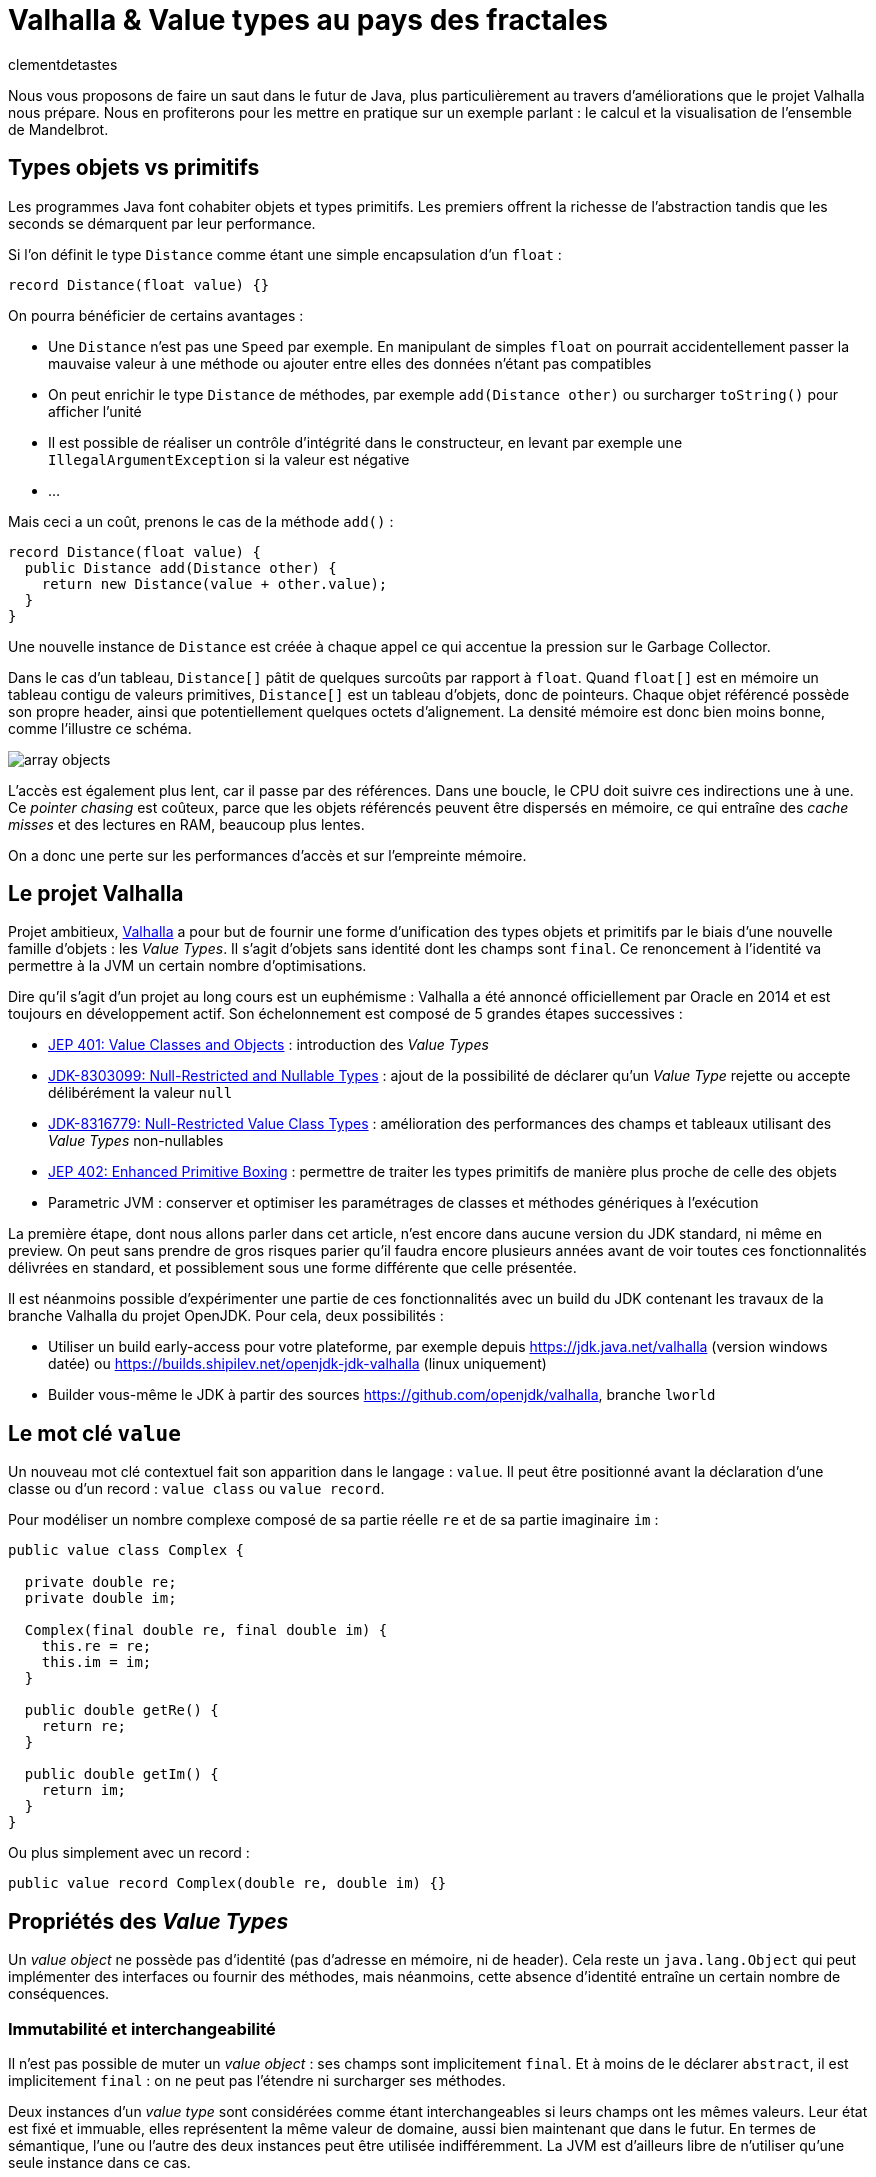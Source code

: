 = Valhalla & Value types au pays des fractales
:page-navtitle: Valhalla & Value types au pays des fractales
:figure-caption!:
:page-excerpt: L'ambitieux projet Valhalla propose d'enrichir la plateforme Java avec les "Value objects". Ce sont des objets sans identité et dont les champs sont `final`, mais pour lesquels la JVM peut réaliser un certain nombre d'optimisations.
:layout: post
:author: clementdetastes
:docinfo: shared-footer
:page-tags: [Java, Valhalla, Value, Fractal, Mandelbrot]
:page-vignette: 2025/mandelbrot-full.png
:page-liquid:
:showtitle:
:page-categories: software

Nous vous proposons de faire un saut dans le futur de Java, plus particulièrement au travers d'améliorations que le projet Valhalla nous prépare.
Nous en profiterons pour les mettre en pratique sur un exemple parlant : le calcul et la visualisation de l'ensemble de Mandelbrot.

== Types objets vs primitifs

Les programmes Java font cohabiter objets et types primitifs.
Les premiers offrent la richesse de l'abstraction tandis que les seconds se démarquent par leur performance.

Si l'on définit le type `Distance` comme étant une simple encapsulation d'un `float` :

[source, java]
----
record Distance(float value) {}
----

On pourra bénéficier de certains avantages :

* Une `Distance` n'est pas une `Speed` par exemple.
En manipulant de simples `float` on pourrait accidentellement passer la mauvaise valeur à une méthode ou ajouter entre elles des données n'étant pas compatibles
* On peut enrichir le type `Distance` de méthodes, par exemple `add(Distance other)` ou surcharger `toString()` pour afficher l'unité
* Il est possible de réaliser un contrôle d'intégrité dans le constructeur, en levant par exemple une `IllegalArgumentException` si la valeur est négative
* ...

Mais ceci a un coût, prenons le cas de la méthode `add()` :

[source, java]
----
record Distance(float value) {
  public Distance add(Distance other) {
    return new Distance(value + other.value);
  }
}
----

Une nouvelle instance de `Distance` est créée à chaque appel ce qui accentue la pression sur le Garbage Collector.

Dans le cas d'un tableau, `Distance[]` pâtit de quelques surcoûts par rapport à `float`.
Quand `float[]` est en mémoire un tableau contigu de valeurs primitives, `Distance[]` est un tableau d'objets, donc de pointeurs.
Chaque objet référencé possède son propre header, ainsi que potentiellement quelques octets d'alignement. La densité mémoire est donc bien moins bonne, comme l'illustre ce schéma.

image::2025/value-types-fractales/array-objects.png[]

L'accès est également plus lent, car il passe par des références.
Dans une boucle, le CPU doit suivre ces indirections une à une.
Ce _pointer chasing_ est coûteux, parce que les objets référencés peuvent être dispersés en mémoire, ce qui entraîne des _cache misses_ et des lectures en RAM, beaucoup plus lentes.

On a donc une perte sur les performances d'accès et sur l'empreinte mémoire.

== Le projet Valhalla

Projet ambitieux, https://openjdk.org/projects/valhalla/[Valhalla] a pour but de fournir une forme d'unification des types objets et primitifs par le biais d'une nouvelle famille d'objets : les _Value Types_.
Il s'agit d'objets sans identité dont les champs sont `final`.
Ce renoncement à l'identité va permettre à la JVM un certain nombre d'optimisations.

Dire qu'il s'agit d'un projet au long cours est un euphémisme : Valhalla a été annoncé officiellement par Oracle en 2014 et est toujours en développement actif.
Son échelonnement est composé de 5 grandes étapes successives :

* https://openjdk.org/jeps/401[JEP 401: Value Classes and Objects] : introduction des _Value Types_
* https://openjdk.org/jeps/8303099[JDK-8303099: Null-Restricted and Nullable Types] : ajout de la possibilité de déclarer qu'un _Value Type_ rejette ou accepte délibérément la valeur `null`
* https://openjdk.org/jeps/8316779[JDK-8316779: Null-Restricted Value Class Types] : amélioration des performances des champs et tableaux utilisant des _Value Types_ non-nullables
* https://openjdk.org/jeps/402[JEP 402: Enhanced Primitive Boxing] : permettre de traiter les types primitifs de manière plus proche de celle des objets
* Parametric JVM : conserver et optimiser les paramétrages de classes et méthodes génériques à l'exécution

La première étape, dont nous allons parler dans cet article, n'est encore dans aucune version du JDK standard, ni même en preview.
On peut sans prendre de gros risques parier qu'il faudra encore plusieurs années avant de voir toutes ces fonctionnalités délivrées en standard, et possiblement sous une forme différente que celle présentée.

Il est néanmoins possible d'expérimenter une partie de ces fonctionnalités avec un build du JDK contenant les travaux de la branche Valhalla du projet OpenJDK.
Pour cela, deux possibilités :

* Utiliser un build early-access pour votre plateforme, par exemple depuis https://jdk.java.net/valhalla[] (version windows datée) ou https://builds.shipilev.net/openjdk-jdk-valhalla[] (linux uniquement)
* Builder vous-même le JDK à partir des sources https://github.com/openjdk/valhalla[], branche `lworld`

== Le mot clé `value`

Un nouveau mot clé contextuel fait son apparition dans le langage : `value`.
Il peut être positionné avant la déclaration d'une classe ou d'un record : `value class` ou `value record`.

Pour modéliser un nombre complexe composé de sa partie réelle `re` et de sa partie imaginaire `im` :

[source, java]
----
public value class Complex {

  private double re;
  private double im;

  Complex(final double re, final double im) {
    this.re = re;
    this.im = im;
  }

  public double getRe() {
    return re;
  }

  public double getIm() {
    return im;
  }
}
----

Ou plus simplement avec un record :

[source, java]
----
public value record Complex(double re, double im) {}
----

== Propriétés des _Value Types_

Un _value object_ ne possède pas d'identité (pas d'adresse en mémoire, ni de header).
Cela reste un `java.lang.Object` qui peut implémenter des interfaces ou fournir des méthodes, mais néanmoins, cette absence d'identité entraîne un certain nombre de conséquences.

=== Immutabilité et interchangeabilité

Il n'est pas possible de muter un _value object_ : ses champs sont implicitement `final`.
Et à moins de le déclarer `abstract`, il est implicitement `final` : on ne peut pas l'étendre ni surcharger ses méthodes.

Deux instances d'un _value type_ sont considérées comme étant interchangeables si leurs champs ont les mêmes valeurs.
Leur état est fixé et immuable, elles représentent la même valeur de domaine, aussi bien maintenant que dans le futur.
En termes de sémantique, l'une ou l'autre des deux instances peut être utilisée indifféremment.
La JVM est d'ailleurs libre de n'utiliser qu'une seule instance dans ce cas.

=== Synchronisation

Une autre conséquence directe de cette absence d'identité est qu'il n'est pas possible d'utiliser un bloc `synchronized` sur un _value object_.

[source, java]
----
var origin = new Complex(0, 0);
synchronized (origin) {
  //
}
----

Un tel cas d'usage provoque l'erreur de compilation :

[plain]
----
Unexpected type
    required: a type with identity.
----

Cela ne se limite pas à la compilation : au runtime, la JVM vérifie que le type possède une identité.

[source, java]
----
var origin = new Complex(0, 0);
Object o = origin;
synchronized (o) {
  //
}
----

Ce code compile, mais lève une `java.lang.IdentityException` à l'exécution :

[plain]
----
java.lang.IdentityException: Cannot synchronize on an instance of value class
----

=== Comparaison avec `==`

La comparaison avec `==` prend un tout autre sens avec les _value types_.

D'ordinaire, `==` compare les références des objets (les _identity objects_, objets habituels déclarés sans le mot clé `value`).

Avec les _value types_, `==` effectue une comparaison sur tous les champs.

Ainsi, le code suivant affichera "true" bien que l'on ait créé deux instances, car les champs sont comparés deux-à-deux :

[source, java]
----
var c1 = new Complex(1, 2);
var c2 = new Complex(1, 2);

IO.println(c1 == c2); // <1>
----
<1> `java.lang.IO` permet d'intéragir avec la console un peu plus simplement que le traditionnel `System.out`, cf. https://openjdk.org/jeps/512[JEP 512: Compact Source Files and Instance Main Methods], standard en Java 25

=== HashCode avec `System.identityHashCode()`

La méthode `System.identityHashCode()` renvoie la valeur qu'aurait renvoyé un appel à la méthode `hashcode()`, que la méthode soit surchargée ou non.
La JVM HotSpot génère et stocke cet _identity hash code_ dans le header de l'objet, une fois qu'il a été généré.

Pour un _value object_, le comportement diffère, en toute logique : le calcul se base sur le contenu (la valeur des champs), sans pour autant renvoyer forcément une valeur identique à celle renvoyée par `hashCode()`.

[source, java]
----
IO.println(c1.hashCode() + " " + System.identityHashCode(c1));
IO.println(c2.hashCode() + " " + System.identityHashCode(c2));
----

.Affichage dans la console
[plain]
----
-32505856 507117229
-32505856 507117229
----

=== Utilisation de `WeakReference`

Une `java.lang.ref.WeakReference` n'a de sens que si la référence cible possède une identité d'objet, que l'on peut pointer en mémoire et que le GC peut suivre.
Il n'est donc pas possible de créer une instance de `WeakReference` à partir d'un _value object_.

.Le code suivant lève une `java.lang.IdentityException`
[source, java]
----
var c = new Complex(1, 2);
var ref = new WeakReference<>(c1);
----

=== Initialisation stricte

Avant de continuer à parler des _value objects_, faisons un pas de côté pour nous pencher sur une évolution récente du JDK.

La https://openjdk.org/jeps/513[JEP 513 : Flexible Constructor Bodies], qui entre en standard dans Java 25, vient lever quelques restrictions liées à la construction des objets.

Il est désormais possible, dans le corps d'un constructeur, d'insérer des instructions avant l'appel explicite à `super()` ou `this()`.
Ces instructions ne peuvent pas faire référence à l'objet en cours de construction, mais elles peuvent initialiser ses champs ou effectuer d'autres traitements.

On peut, par exemple, valider les arguments en amont et ne procéder à la création de l'objet que s'ils sont valides, évitant ainsi des traitements inutiles.

[source, java]
----
public class Point3D extends Point2D {

  private double z;

  public Point3D(double x, double y, double z) {
    // Prologue <1>
    if (Double.isNaN(z)) {
      throw new IllegalArgumentException("z shall be a number");
    }
    super(x, y);

    // Epilogue <2>
    this.z = z;
  }
}
----
<1> La partie située avant l'appel à `super` / `this` est appelée _prologue_
<2> La partie située après l'appel à `super` / `this` est appelée _epilogue_

Lorsqu'un champ est initialisé dans le prologue (avant l'appel à `super` / `this`) on dit que son initialisation est _stricte_.
Il n'est pas possible d'observer un état non initialisé dans ce cas.

Revenons aux _value types_ : cette initialisation stricte s'y impose : tous les champs doivent être initialisés au sein du prologue.

.Le code suivant ne compile pas :
[source, java]
----
public value class Complex {

  private double re;
  private double im;

  Complex(final double re, final double im) {
    super();
    this.re = re;
    this.im = im;
  }
}
----

.Erreur de compilation
[plain]
----
strict field re is not initialized before the supertype constructor has been called
----

Si l'on omet l'appel explicite à `super()`, alors il sera implicitement appelé après les initialisations.

=== Nouvelles API

Quelques nouvelles API sont ajoutées au JDK :

* `Class:isIdentity` et `Class:isValue` renvoient chacune un booléen qui indique s'il s'agit respectivement d'un _identity type_ ou d'un _value type_
* `Objects::isValueObject` indique si l'instance passée en paramètres est un _value object_
* `Objects::requireIdentity` lève une `IdentityException` si l'objet passé en paramètres ne possède pas d'identité (est un _value object_)

[source, java]
----
var c = new Complex(3, 4);
IO.println(c.getClass().isIdentity());  // false
IO.println(c.getClass().isValue());     // true

IO.println(Objects.isValueObject(c));   // true
IO.println(Objects.requireIdentity(c)); // lève une IdentityException
----

=== Changements dans le JDK

Depuis le JDK 8, un certain nombre de classes du JDK ont été annotées `@ValueBased`, indiquant de leur caractère `final`, immuable, et de la vigilance à avoir quant à ne pas se reposer sur leur identité (`==`, `synchronized`, ...), cf. https://docs.oracle.com/javase/8/docs/api/java/lang/doc-files/ValueBased.html[Value-Based Classes].

Depuis le JDK 16 et la https://openjdk.org/jeps/390[JEP 390: Warnings for Value-Based Classes], le compilateur javac implémente une nouvelle catégorie d'avertissement qui identifie les utilisations de l'instruction `synchronized` avec un opérande d'un type de classe annoté `@ValueBased`, ou d'un type dont tous les sous-types sont spécifiés comme étant `@ValueBased`.

.Depuis le JDK 16
[source, java]
----
Integer i1000 = 1_000;

synchronized (i1000) { // ⚠️ warning
  //
}
----

.Warning
[plain]
----
Synchronization on instance of value-based class
----

Avec Valhalla, ce ne sont plus des warnings, mais des erreurs de compilation ou `IdentityException` levées au runtime, comme vu précédemment.
Également, de nombreuses classes `@ValueBased` deviennent des _value classes_, parmi lesquelles :

* Dans `java.lang`: `Integer`, `Long`, `Float`, `Double`, `Character`, ...
* Dans `java.util`: `Optional`, `OptionalInt`, ...
* Dans `java.time`: `LocalDate`, `LocalDateTime`, ...

Cette liste sera amenée à être étendue, avec notamment les implémentations de `List.of()`, `List.copyOf()`, `Set.of()`, ...

.Avec Valhalla
[source, java]
----
Integer i1000 = 1_000;

synchronized (i1000) { // ❌ erreur
  //
}
----

.Erreur de compilation
[plain]
----
unexpected type
  required: a type with identity
  found:    java.lang.Integer
----

== Mise en pratique

Il est temps de mettre œuvre les _value types_ dans un exemple concret.

Nous vous proposons de calculer et représenter l'ensemble de Mandelbrot, aux motifs fractales célèbres, qui implique un calcul mathématique récursif sur les nombres complexes.
Si vous êtes curieux, plus d'informations sont disponibles sur la https://fr.wikipedia.org/wiki/Ensemble_de_Mandelbrot[page Wikipedia] qui lui est consacrée.

=== L'algorithme

L'ensemble de Mandelbrot est défini de la façon suivante :

[latexmath]
++++
\mathcal{M}=\left\{\, c\in\mathbb{C}\ \middle|\ \text{la suite }
\begin{cases}
z_0=0,\\
z_{n+1}=z_n^2+c
\end{cases}
\text{ est bornée} \right\}
++++

Pour des raisons pratiques, on limitera le calcul à un certain nombre d'itérations, par exemple `maxIterations = 255`.
Il est démontré que dès lors que latexmath:[$|z_n|\gt 2$] (ou de manière équivalente latexmath:[$|z_n|^2 > 4$]), la suite n'est pas bornée, car la valeur du module tend vers l'infini.
On considère par approximation dans notre algorithme qu'un nombre complexe appartient à l'ensemble de Mandelbrot si après les `maxIterations` itérations, latexmath:[$|z_n|^2\le 4$].

==== Exemple de point appartenant à l'ensemble de Mandelbrot

À partir du complexe `[re0, im0]`, on calcule `n` itérations que l'on représente.

.On voit les itérations former successivement une spirale
image::2025/value-types-fractales/escape-in.png[]

==== Exemple de point n'appartenant pas à l'ensemble de Mandelbrot

.On voit les itérations "fuir", puis rapidement latexmath:[$|z_n|^2 > 4$]
image::2025/value-types-fractales/escape-out.png[]

=== Calcul avec les types primitifs

Si l'on veut un calcul efficace et rapide avec une faible empreinte mémoire, on utilise naturellement des primitifs, des `double` en l'occurrence.

Voici le code que l'on peut écrire :

[source, java]
----
public int compute(double re0, double im0, int maxIterations) {

  double re = 0;
  double im = 0;

  // Squared values
  double re2 = 0;
  double im2 = 0;
  double modulus2 = 0;

  // Iteration
  int i = 0;

  // (a + ib)(a + ib) = a² − b² + 2iab
  while (modulus2 <= 4 && i < maxIterations) {
    im = 2 * re * im + im0;
    re = re2 - im2 + re0;
    re2 = re * re;
    im2 = im * im;
    modulus2 = re2 + im2;
    i++;
  }

  return i; // <1>
}
----
<1> On renvoie le nombre d'itérations, qui indique une "vitesse" de fuite, ce qui nous permettra de colorer l'ensemble en fonction lors du rendu

=== Visualisation

En appliquant l'algorithme sur les points du plan, on peut générer une visualisation (ici, avec JavaFX).

==== Ensemble de Mandelbrot

image::2025/value-types-fractales/mandelbrot-full.png[]

==== Détails en [-0.082, 0.649]

image::2025/value-types-fractales/mandelbrot-sub.png[]

=== Abstraction et simplification du calcul

On peut drastiquement simplifier l'algorithme en tirant profit de l'abstraction que nous offre la programmation orientée objet.

On peut définir un objet `Complex` et des méthodes ad-hoc pour réaliser les calculs.
On définit ainsi 3 méthodes :

* `add()` pour ajouter la valeur d'un autre nombre complexe
* `square()` pour élever le complexe au carré
* `magnitudeSquared()` pour calculer le carré du module

[source, java]
----
public record Complex(double re, double im) {

  public Complex add(Complex other) {
    return new Complex(re + other.re(), im + other.im());
  }

  public Complex square() {
    return new Complex(re * re - im * im, 2 * re * im);
  }

  public double magnitudeSquared() {
    return re * re + im * im;
  }
}
----

Une fois défini, on réécrit l'algorithme :

[source, java]
----
public int compute(double re, double im, int maxIterations) {
  Complex c = new Complex(re, im);
  Complex z = new Complex(0, 0);
  int i = 0;

  while (z.magnitudeSquared() < 4 && i < maxIterations) {
    z = z.square().add(c);
    i++;
  }

  return i;
}
----

L'algorithme est tout de suite nettement plus clair, lisible et maintenable.
On voit apparaître clairement notre formule latexmath:[$z_{n+1} = z_n^2 + c$].

== Performances

Malheureusement, ce qui est beau est cher.
Alors que sur notre machine de test, il faut un peu moins de *40ms* pour générer notre image avec les types primitifs, il faut plus de *400ms* soit plus de 10x plus de temps pour générer l'image avec l'objet `Complex`.
Ceci impacte négativement l'expérience utilisateur lorsque l'on navigue dans l'ensemble (zoom, translation) puisqu'il faut sans cesse recalculer l'image.

.Calculs avec types primitifs
[plain]
----
Mandelbrot.update 48 - Rendered in : 35.3604ms
Mandelbrot.update 49 - Rendered in : 37.9037ms
Mandelbrot.update 50 - Rendered in : 38.235ms
Mandelbrot.update 51 - Rendered in : 38.2597ms
----

.Calculs avec l'objet `Complex`
[plain]
----
Mandelbrot.update 52 - Rendered in : 471.137ms
Mandelbrot.update 53 - Rendered in : 454.612ms
Mandelbrot.update 54 - Rendered in : 399.3353ms
Mandelbrot.update 55 - Rendered in : 400.4051ms
----

L'allocation d'une nouvelle instance de `Complex` a chaque calcul induit un surcoût non négligeable.

== Les _Values Types_ à la rescousse

Notre objet `Complex`, comme il est défini, est un très bon candidat pour devenir un _value type_.

Modifions le en ajoutant simplement le mot clé `value` :

[source, java]
----
public value record Complex(double re, double im) {
  /* reste inchangé */
}
----

.Calculs avec un `value record`
----
Mandelbrot.update 61 - Rendered in : 42.7773ms
Mandelbrot.update 62 - Rendered in : 38.7922ms
Mandelbrot.update 63 - Rendered in : 40.2715ms
Mandelbrot.update 64 - Rendered in : 39.0684ms
----

On retrouve des performances analogues à celles des primitifs, tout en conservant notre abstraction.
Le meilleur des deux mondes !

== Java Flight Recorder

Réalisons un enregistrement JFR afin de comparer les allocations mémoire des différents cas d'utilisation.
On réalise pour cela 3 enregistrements distincts qui exécutent la même exacte séquence de calculs afin que la comparaison soit représentative.
On pourra ainsi comparer :

* l'utilisation des primitifs
* l'utilisation d'un `record`
* l'utilisation d'un `value` `record`

=== Calculs avec types primitifs (`double`)

image::2025/value-types-fractales/prim-jfr.png[]

L'utilisation des types primitifs est notre étalon.
On constate, sans surprise, qu'il n'y a pas particulièrement d'allocations d'objets, on n'en utilise pas dans l'algorithme, ni d'activité notable du garbage collector.
C'est ce que l'on attendait et c'est de cela que découlent les bonnes performances de l'algorithme.

=== Calculs avec un `record`

image::2025/value-types-fractales/id-record-jfr.png[]

Ici, notre algorithme est extrêmement gourmand (à dessein).
Pour chaque pixel que l'on souhaite calculer, on réalise plusieurs itérations de notre algorithme, qui lui-même alloue plusieurs instances de notre `record` à chacune de ces itérations.
Les allocations sur le tas (heap) sont nombreuses et on atteint un total de plus de *100Go* en même pas 20 secondes d'utilisation.
Le garbage collector est en tout logique soumis à forte contribution.

=== Calculs avec un `value` `record`

image::2025/value-types-fractales/va-record-jfr.png[]

La magie de Valhalla opère : on retrouve un profil semblable au cas d'usage avec les types primitifs.
C'est la _scalarization_ qui permet cela : optimisation par laquelle les champs du _value type_ sont décomposés en leurs variables primitives indépendantes pour éviter l'allocation d'un objet sur le tas (heap).

NOTE: On note quand même quelques allocations, marginales.
Cela est dû au fait que cette optimisation est effectuée au runtime par le compilateur JIT.
Il y a donc quelques allocations avant de voir l'optimisation intégrée.

== L'application MandelbrotFx

L'application intégrale est disponible sur github : https://github.com/CodeSimcoe/MandelbrotFx[].

La branche `valhalla` permet de tester les différentes approches à chaud en basculant dynamiquement sur l'algorithme utilisé (primitifs, `record` ou `value` `record`).

La branche `main` quant à elle se base sur un JDK standard et permet d'explorer l'ensemble de Mandelbrot et sa fascinante structure fractale, ainsi que certaines variantes (Julia, Burning Ship, ...).

== L'aplatissement _(Flattening)_

Une optimisation que la JVM peut effectuer avec les _value types_ est l'aplatissement (_flattening_).
À l'exécution, la JVM peut optimiser le stockage des _value objects_ en les représentant sous des formes plus compactes que les objets classiques avec identité : lorsqu'un champ ou un élément de tableau devrait être une référence vers un autre objet, la JVM peut stocker directement les valeurs de cet objet à la place.
Dans ce cas, la "référence" n'est plus un pointeur vers une zone mémoire distincte : l'objet est alors dit "aplati" _(flattened_).
Cela donne un stockage plus dense (pas de header), sans indirection.

Reprenons notre type `Distance` qui encapsule un `float` :

[source, java]
----
record Distance(float value) {
  public Distance add(Distance other) {
    return new Distance(value + other.value);
  }
}
----

Considérons un tableau d'objets `Distance` :

----
Distance[] array = new Distance[] { ... };
----

Comme `Distance` est un _identity type_, le tableau contient pour chaque élément une référence vers une instance de `Distance`, ou éventuellement `null`.

image::2025/value-types-fractales/array-distance.png[width=500]

Si l'on utilise plutôt un _value record_ : `value record Distance(float value) { ... }`, l'absence d'identité permettra alors à la JVM "d'aplatir" nos données.

La structure de données en mémoire pourrait revêtir la forme suivante, bien plus dense :

image::2025/value-types-fractales/array-value-distance.png[width=125]

Mais... ce n'est pas aussi simple que cela.
Qu'en est-il de la possible valeur `null` de notre `Distance` ?
En plus des 32 bits de notre `float`, il faudrait un bit supplémentaire pour indiquer si l'instance est `null`, ou non.
Il est même probable que les contraintes liées au hardware contraignent de devoir utiliser 64 bits au total, soit donc 32 bits rien que pour le bit de "nullité".
Alors, la structure de données serait plus proche d'une telle représentation :

image::2025/value-types-fractales/array-value-distance-bit.png[width=125]

Si l'on impose, pour un cas d'usage donné, que l'instance du _value type_ n'est jamais nulle, alors on peut s'affranchir du bit supplémentaire et encoder directement les valeurs.
C'est ce que proposent de traiter les JEP draft https://openjdk.org/jeps/8303099[JDK-8303099: Null-Restricted and Nullable Types] et https://openjdk.org/jeps/8316779[JDK-8316779: Null-Restricted Value Class Types] en deux temps.
Le langage se verrait alors enrichi d'une nouvelle possibilité : la capacité de pouvoir exprimer si les valeurs d'un type acceptent la valeur `null`, ou pas.
La syntaxe préssentie (non définitive) est l'utilisation du point d'exclamation `!` après le type.

Il serait donc possible, à terme, de définir notre tableau d'objets `Distance` de la manière suivante :

[source, java]
----
Distance![] distances = {
  new Distance(100f),
  new Distance(200f)
};
----

Un tel tableau pourrait ainsi être stocké de la même manière que : `float[]`, chaque instance de `Distance` n'étant représentée que par le `float` qu'elle encapsule, sans information de nullité.

Une autre contrainte arrive aussi rapidement, celle de l'intégrité de nos données.
Dès lors que la taille du _value object_ à stocker dépasse celle de la capacité du processeur — supposons 64 bits — il n'y a plus d'atomicité garantie : il est alors possible d'observer une instance incohérente.
Prenons l'exemple suivant :

[source, java]
----
var Complex c1 = new Complex(1, 2);
var Complex c2 = new Complex(3, 4);
----

Dans un cas de concurrence en écriture, il serait possible de créer un `Complex` ayant pour valeurs `re = 1, im = 4` par exemple, ce qui ne correspond à aucune de nos deux instances, mais à un mix de certaines de leurs valeurs.
Dans une philosophie d'une JVM qui assure une intégrité par défaut, cela n'est pas souhaitable, et limite ainsi la façon dont les objets peuvent être aplatis.

Si l'on considère la classe `LocalDateTime` (un type candidat pour devenir _value type_), son contenu excède 64 bits.
On pourrait néanmoins le stocker de manière partiellement optimisée en conservant un pointeur vers l'instance, mais dont le stockage serait aplati de la manière suivante :

* 64 bits pour sa partie `LocalDate`
* 64 bits pour sa partie `LocalTime`

[plain]
----
LocalDate
+-------------------------------------------------------------+
| year                             month    day               |
| YYYYYYYYYYYYYYYYYYYYYYYYYYYYYYYY MMMMMMMM DDDDDDDD ________ |
| int                              byte     byte              |
+-------------------------------------------------------------+

LocalTime
+-------------------------------------------------------------+
| HHHHHHHH MMMMMMMM SSSSSSSS NNNNNNNNNNNNNNNNNNNNNNNNNNNNNNNN |
| hour     minute   second   nano                             |
| byte     byte     byte     int                              |
+-------------------------------------------------------------+
----

Il serait néanmoins possible de renoncer à l'atomicité, de manière explicite uniquement.
La JEP propose d'activer ce choix via l'implémentation d'une interface `LooselyConsistentValue` : c'est une proposition à l'état d'ébauche, mais la philosophie souhaitée est claire : intégrité par défaut.

== La route est encore longue

Ces quelques exemples illustrent certaines des futures fonctionnalités apportées par le projet Valhalla.

Mais les étages de la fusée Valhalla sont nombreux : la https://openjdk.org/jeps/402[JEP 402: Enhanced Primitive Boxing] prévoit de rapprocher les types primitifs un peu plus des types objets : un `int` serait presque un `Integer!`.
On pourrait accéder aux champs d'un `int i` comme `i.SIZE` ou appeler une méthode telle que `i.doubleValue()`...

Enfin, Valhalla devra s'attaquer au _type erasure_ : les types génériques étant effacés au runtime, il n'est pas possible d'optimiser les conteneurs génériques comme `Optional<T>` ou les collections telles que `java.util.List<T>`.
Il faudra une évolution qui permette de conserver l'information nécessaire à l'optimisation.

Toutes ces fonctionnalités devront encore longuement maturer, mais la https://openjdk.org/jeps/401[JEP 401: Value Classes and Objects] n'a jamais été aussi proche d'atterrir en preview dans une prochaine version du JDK !